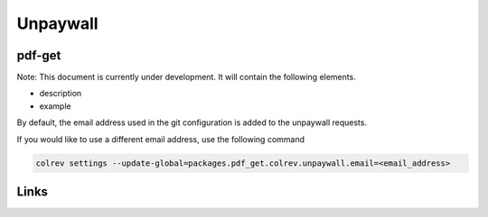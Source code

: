 
Unpaywall
=========

pdf-get
-------

Note: This document is currently under development. It will contain the following elements.


* description
* example

By default, the email address used in the git configuration is added to the unpaywall requests.

If you would like to use a different email address, use the following command

.. code-block::

   colrev settings --update-global=packages.pdf_get.colrev.unpaywall.email=<email_address>

Links
-----
